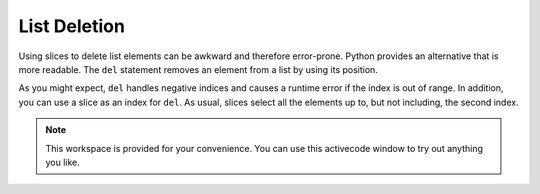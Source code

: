..  Copyright (C)  Brad Miller, David Ranum, Jeffrey Elkner, Peter Wentworth, Allen B. Downey, Chris
    Meyers, and Dario Mitchell.  Permission is granted to copy, distribute
    and/or modify this document under the terms of the GNU Free Documentation
    License, Version 1.3 or any later version published by the Free Software
    Foundation; with Invariant Sections being Forward, Prefaces, and
    Contributor List, no Front-Cover Texts, and no Back-Cover Texts.  A copy of
    the license is included in the section entitled "GNU Free Documentation
    License".

List Deletion
-------------

Using slices to delete list elements can be awkward and therefore error-prone.
Python provides an alternative that is more readable.
The ``del`` statement removes an element from a list by using its position.

.. activecode:: ch09_11
    
    a = ['one', 'two', 'three']
    del a[1]
    print(a)

    alist = ['a', 'b', 'c', 'd', 'e', 'f']
    del alist[1:5]
    print(alist)

As you might expect, ``del`` handles negative indices and causes a runtime
error if the index is out of range.
In addition, you can use a slice as an index for ``del``.
As usual, slices select all the elements up to, but not including, the second
index.


.. note::

    This workspace is provided for your convenience.  You can use this activecode window to try out anything you like.

    .. activecode:: scratch_09_01




.. index:: is operator, objects and values

